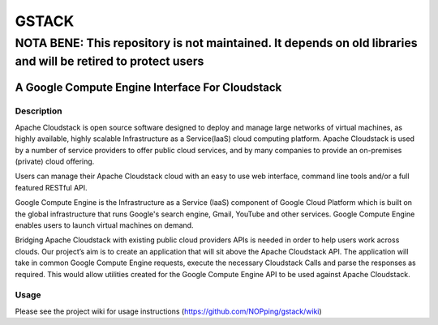 ======
GSTACK
======
--------------------------------------------------------------------------------------------------------------
NOTA BENE: This repository is not maintained. It depends on old libraries and will be retired to protect users
--------------------------------------------------------------------------------------------------------------

A Google Compute Engine Interface For Cloudstack
################################################

.. image:: https://badge.fury.io/py/gstack.png
       :target: https://pypi.python.org/pypi/gstack
.. image:: https://api.travis-ci.org/apache/cloudstack-gcestack.png?branch=master
       :target: https://travis-ci.org/apache/cloudstack-gcestack

Description
-----------

Apache Cloudstack is open source software designed to deploy and manage large networks of virtual machines, as highly available, highly scalable Infrastructure as a Service(laaS) cloud computing platform. Apache Cloudstack is used by a number of service providers to offer public cloud services, and by many companies to provide an on-premises (private) cloud offering.

Users can manage their Apache Cloudstack cloud with an easy to use web interface, command line tools and/or a full featured RESTful API.

Google Compute Engine is the Infrastructure as a Service (IaaS) component of Google Cloud Platform which is built on the global infrastructure that runs Google's search engine, Gmail, YouTube and other services. Google Compute Engine enables users to launch virtual machines on demand.

Bridging Apache Cloudstack with existing public cloud providers APIs is needed in order to help users work across clouds. Our project’s aim is to create an application that will sit above the Apache Cloudstack API. The application will take in common Google Compute Engine requests, execute the necessary Cloudstack Calls and parse the responses as required. This would allow utilities created for the Google Compute Engine API to be used against Apache Cloudstack. 

Usage
-----

Please see the project wiki for usage instructions (`<https://github.com/NOPping/gstack/wiki>`_)
